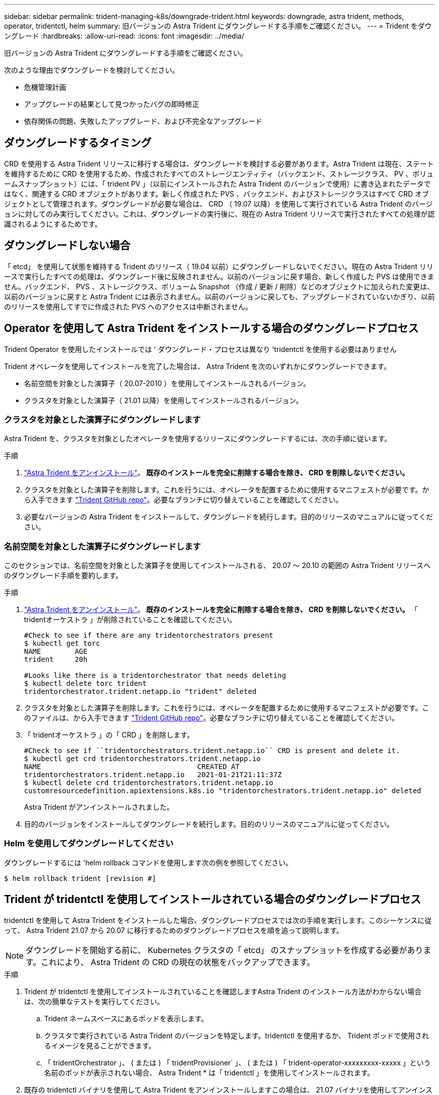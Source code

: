 ---
sidebar: sidebar 
permalink: trident-managing-k8s/downgrade-trident.html 
keywords: downgrade, astra trident, methods, operator, tridentctl, helm 
summary: 旧バージョンの Astra Trident にダウングレードする手順をご確認ください。 
---
= Trident をダウングレード
:hardbreaks:
:allow-uri-read: 
:icons: font
:imagesdir: ../media/


旧バージョンの Astra Trident にダウングレードする手順をご確認ください。

次のような理由でダウングレードを検討してください。

* 危機管理計画
* アップグレードの結果として見つかったバグの即時修正
* 依存関係の問題、失敗したアップグレード、および不完全なアップグレード




== ダウングレードするタイミング

CRD を使用する Astra Trident リリースに移行する場合は、ダウングレードを検討する必要があります。Astra Trident は現在、ステートを維持するために CRD を使用するため、作成されたすべてのストレージエンティティ（バックエンド、ストレージクラス、 PV 、ボリュームスナップショット）には、「 trident PV 」（以前にインストールされた Astra Trident のバージョンで使用）に書き込まれたデータではなく、関連する CRD オブジェクトがあります。新しく作成された PVS 、バックエンド、およびストレージクラスはすべて CRD オブジェクトとして管理されます。ダウングレードが必要な場合は、 CRD （ 19.07 以降）を使用して実行されている Astra Trident のバージョンに対してのみ実行してください。これは、ダウングレードの実行後に、現在の Astra Trident リリースで実行されたすべての処理が認識されるようにするためです。



== ダウングレードしない場合

「 etcd」 を使用して状態を維持する Trident のリリース（ 19.04 以前）にダウングレードしないでください。現在の Astra Trident リリースで実行したすべての処理は、ダウングレード後に反映されません。以前のバージョンに戻す場合、新しく作成した PVS は使用できません。バックエンド、 PVS 、ストレージクラス、ボリューム Snapshot （作成 / 更新 / 削除）などのオブジェクトに加えられた変更は、以前のバージョンに戻すと Astra Trident には表示されません。以前のバージョンに戻しても、アップグレードされていないかぎり、以前のリリースを使用してすでに作成された PVS へのアクセスは中断されません。



== Operator を使用して Astra Trident をインストールする場合のダウングレードプロセス

Trident Operator を使用したインストールでは ' ダウングレード・プロセスは異なり 'tridentctl を使用する必要はありません

Trident オペレータを使用してインストールを完了した場合は、 Astra Trident を次のいずれかにダウングレードできます。

* 名前空間を対象とした演算子（ 20.07-2010 ）を使用してインストールされるバージョン。
* クラスタを対象とした演算子（ 21.01 以降）を使用してインストールされるバージョン。




=== クラスタを対象とした演算子にダウングレードします

Astra Trident を、クラスタを対象としたオペレータを使用するリリースにダウングレードするには、次の手順に従います。

.手順
. link:uninstall-trident.html["Astra Trident をアンインストール"^]。** 既存のインストールを完全に削除する場合を除き、 CRD を削除しないでください。 **
. クラスタを対象とした演算子を削除します。これを行うには、オペレータを配置するために使用するマニフェストが必要です。から入手できます https://github.com/NetApp/trident/blob/stable/v21.07/deploy/bundle.yaml["Trident GitHub repo"^]。必要なブランチに切り替えていることを確認してください。
. 必要なバージョンの Astra Trident をインストールして、ダウングレードを続行します。目的のリリースのマニュアルに従ってください。




=== 名前空間を対象とした演算子にダウングレードします

このセクションでは、名前空間を対象とした演算子を使用してインストールされる、 20.07 ～ 20.10 の範囲の Astra Trident リリースへのダウングレード手順を要約します。

.手順
. link:uninstall-trident.html["Astra Trident をアンインストール"^]。** 既存のインストールを完全に削除する場合を除き、 CRD を削除しないでください。 ** 「 tridentオーケストラ 」が削除されていることを確認してください。
+
[listing]
----
#Check to see if there are any tridentorchestrators present
$ kubectl get torc
NAME        AGE
trident     20h

#Looks like there is a tridentorchestrator that needs deleting
$ kubectl delete torc trident
tridentorchestrator.trident.netapp.io "trident" deleted
----
. クラスタを対象とした演算子を削除します。これを行うには、オペレータを配置するために使用するマニフェストが必要です。このファイルは、から入手できます https://github.com/NetApp/trident/blob/stable/v21.07/deploy/bundle.yaml["Trident GitHub repo"^]。必要なブランチに切り替えていることを確認してください。
. 「 tridentオーケストラ 」の「 CRD 」を削除します。
+
[listing]
----
#Check to see if ``tridentorchestrators.trident.netapp.io`` CRD is present and delete it.
$ kubectl get crd tridentorchestrators.trident.netapp.io
NAME                                     CREATED AT
tridentorchestrators.trident.netapp.io   2021-01-21T21:11:37Z
$ kubectl delete crd tridentorchestrators.trident.netapp.io
customresourcedefinition.apiextensions.k8s.io "tridentorchestrators.trident.netapp.io" deleted
----
+
Astra Trident がアンインストールされました。

. 目的のバージョンをインストールしてダウングレードを続行します。目的のリリースのマニュアルに従ってください。




=== Helm を使用してダウングレードしてください

ダウングレードするには 'helm rollback コマンドを使用します次の例を参照してください。

[listing]
----
$ helm rollback trident [revision #]
----


== Trident が tridentctl を使用してインストールされている場合のダウングレードプロセス

tridentctl を使用して Astra Trident をインストールした場合、ダウングレードプロセスでは次の手順を実行します。このシーケンスに従って、 Astra Trident 21.07 から 20.07 に移行するためのダウングレードプロセスを順を追って説明します。


NOTE: ダウングレードを開始する前に、 Kubernetes クラスタの「 etcd」 のスナップショットを作成する必要があります。これにより、 Astra Trident の CRD の現在の状態をバックアップできます。

.手順
. Trident が tridentctl を使用してインストールされていることを確認しますAstra Trident のインストール方法がわからない場合は、次の簡単なテストを実行してください。
+
.. Trident ネームスペースにあるポッドを表示します。
.. クラスタで実行されている Astra Trident のバージョンを特定します。tridentctl を使用するか、 Trident ポッドで使用されるイメージを見ることができます。
.. 「 tridentOrchestrator 」、 ( または ) 「 tridentProvisioner` 」、 ( または ) 「 trident-operator-xxxxxxxxx-xxxxx 」という名前のポッドが表示されない場合、 Astra Trident * は「 tridentctl 」を使用してインストールされます。


. 既存の tridentctl バイナリを使用して Astra Trident をアンインストールしますこの場合は、 21.07 バイナリを使用してアンインストールします。
+
[listing]
----
$ tridentctl version -n trident
+----------------+----------------+
| SERVER VERSION | CLIENT VERSION |
+----------------+----------------+
| 21.07.0        | 21.07.0        |
+----------------+----------------+

$ tridentctl uninstall -n trident
INFO Deleted Trident deployment.
INFO Deleted Trident daemonset.
INFO Deleted Trident service.
INFO Deleted Trident secret.
INFO Deleted cluster role binding.
INFO Deleted cluster role.
INFO Deleted service account.
INFO Deleted pod security policy.                  podSecurityPolicy=tridentpods
INFO The uninstaller did not delete Trident's namespace in case it is going to be reused.
INFO Trident uninstallation succeeded.
----
. これが完了したら、希望するバージョンの Trident バイナリ（この例では 20.07 ）を取得し、 Astra Trident のインストールに使用します。のカスタム YAML を生成できます link:../trident-deploy-k8s/kubernetes-customize-deploy-tridentctl.html["カスタマイズされたインストール"^] 必要に応じて、
+
[listing]
----
$ cd 20.07/trident-installer/
$ ./tridentctl install -n trident-ns
INFO Created installer service account.            serviceaccount=trident-installer
INFO Created installer cluster role.               clusterrole=trident-installer
INFO Created installer cluster role binding.       clusterrolebinding=trident-installer
INFO Created installer configmap.                  configmap=trident-installer
...
...
INFO Deleted installer cluster role binding.
INFO Deleted installer cluster role.
INFO Deleted installer service account.
----
+
ダウングレードプロセスが完了します。


